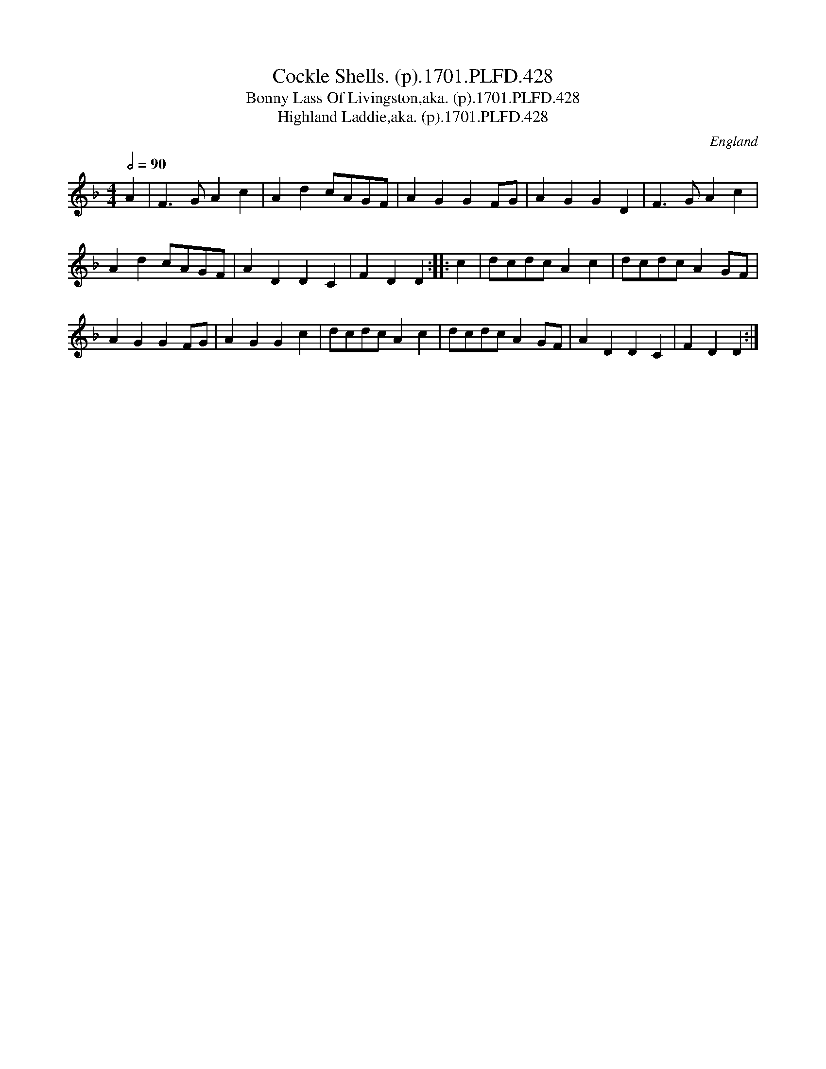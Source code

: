 X:428
T:Cockle Shells. (p).1701.PLFD.428
T:Bonny Lass Of Livingston,aka. (p).1701.PLFD.428
T:Highland Laddie,aka. (p).1701.PLFD.428
M:4/4
L:1/8
Q:1/2=90
S:Playford, Dancing Master,11th Ed.,1701.
O:England
Z:Chris Partington.
K:F
A2 |\
F3G  A2c2 | A2d2 cAGF | A2G2 G2FG | A2G2 G2D2 | F3G  A2c2 |
A2d2 cAGF | A2D2 D2C2 | F2D2 D2 :: c2 | dcdc A2c2 | dcdc A2GF |
A2G2 G2FG | A2G2 G2c2 | dcdc A2c2 | dcdc A2GF | A2D2 D2C2 | F2D2 D2 :|
